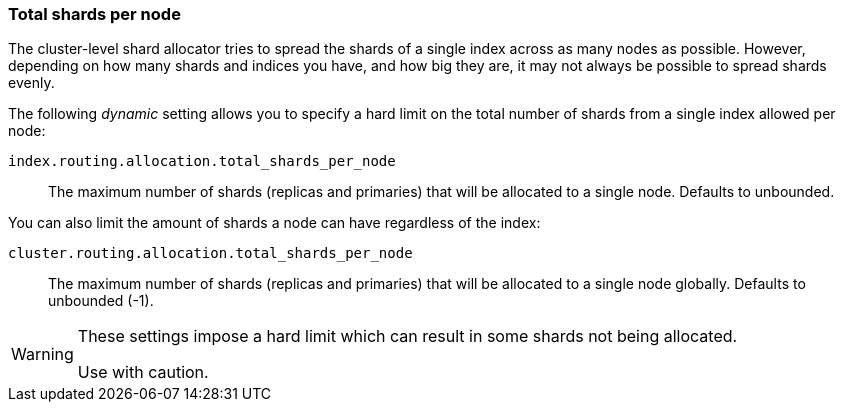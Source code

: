 [[allocation-total-shards]]
=== Total shards per node

The cluster-level shard allocator tries to spread the shards of a single index
across as many nodes as possible.  However, depending on how many shards and
indices you have, and how big they are, it may not always be possible to spread
shards evenly.

The following _dynamic_ setting allows you to specify a hard limit on the total
number of shards from a single index allowed per node:

`index.routing.allocation.total_shards_per_node`::

    The maximum number of shards (replicas and primaries) that will be
    allocated to a single node.  Defaults to unbounded.

You can also limit the amount of shards a node can have regardless of the index:

`cluster.routing.allocation.total_shards_per_node`::

    The maximum number of shards (replicas and primaries) that will be
    allocated to a single node globally.  Defaults to unbounded (-1).

[WARNING]
=======================================
These settings impose a hard limit which can result in some shards not being
allocated.

Use with caution.
=======================================
